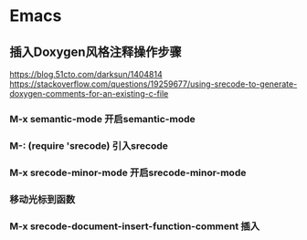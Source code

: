 * Emacs
** 插入Doxygen风格注释操作步骤
	 https://blog.51cto.com/darksun/1404814
	 https://stackoverflow.com/questions/19259677/using-srecode-to-generate-doxygen-comments-for-an-existing-c-file
*** M-x semantic-mode   开启semantic-mode
*** M-: (require 'srecode)  引入srecode
*** M-x srecode-minor-mode 开启srecode-minor-mode
*** 移动光标到函数
*** M-x srecode-document-insert-function-comment 插入

